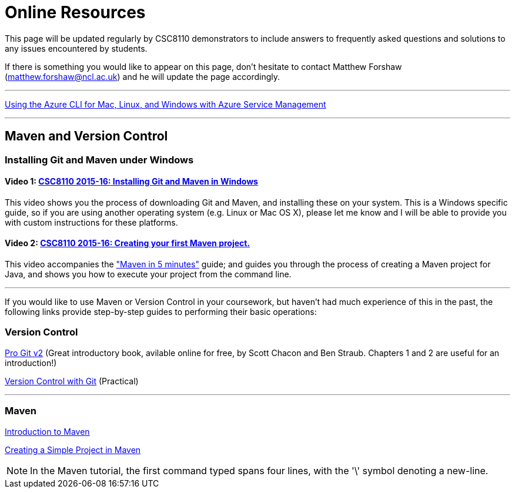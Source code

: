 = Online Resources

This page will be updated regularly by CSC8110 demonstrators to include answers to frequently asked questions and solutions to any issues encountered by students.

If there is something you would like to appear on this page, don't hesitate to contact Matthew Forshaw (mailto:matthew.forshaw@ncl.ac.uk[matthew.forshaw@ncl.ac.uk]) and he will update the page accordingly.

'''

link:https://azure.microsoft.com/en-gb/documentation/articles/virtual-machines-command-line-tools/[Using the Azure CLI for Mac, Linux, and Windows with Azure Service Management]

'''

== Maven and Version Control

=== Installing Git and Maven under Windows

==== Video 1: link:https://www.youtube.com/watch?v=7RkLdstgVA0[CSC8110 2015-16: Installing Git and Maven in Windows]
This video shows you the process of downloading Git and Maven, and installing these on your system. This is a Windows specific guide, so if you are using another operating system (e.g. Linux or Mac OS X), please let me know and I will be able to provide you with custom instructions for these platforms.

==== Video 2: link:https://www.youtube.com/watch?v=oLzr3XphpIE[CSC8110 2015-16: Creating your first Maven project.]
This video accompanies the link:https://maven.apache.org/guides/getting-started/maven-in-five-minutes.html["Maven in 5 minutes"] guide; and guides you through the process of creating a Maven project for Java, and shows you how to execute your project from the command line.

'''
If you would like to use Maven or Version Control in your coursework, but haven't had much experience of this in the past, the following links provide step-by-step guides to performing their basic operations:
    
=== Version Control

link:https://git-scm.com/book/en/v2[Pro Git v2] (Great introductory book, avilable online for free, by Scott Chacon and Ben Straub. Chapters 1 and 2 are useful for an introduction!)

link:http://homepages.cs.ncl.ac.uk/matthew.forshaw/teaching/csc8622/versioncontrol/[Version Control with Git] (Practical)

'''
=== Maven

link:http://books.sonatype.com/mvnex-book/reference/introduction.html[Introduction to Maven]

link:http://books.sonatype.com/mvnex-book/reference/simple-project-sect-create-simple.html[Creating a Simple Project in Maven]

NOTE: In the Maven tutorial, the first command typed spans four lines, with the '\' symbol denoting a new-line.